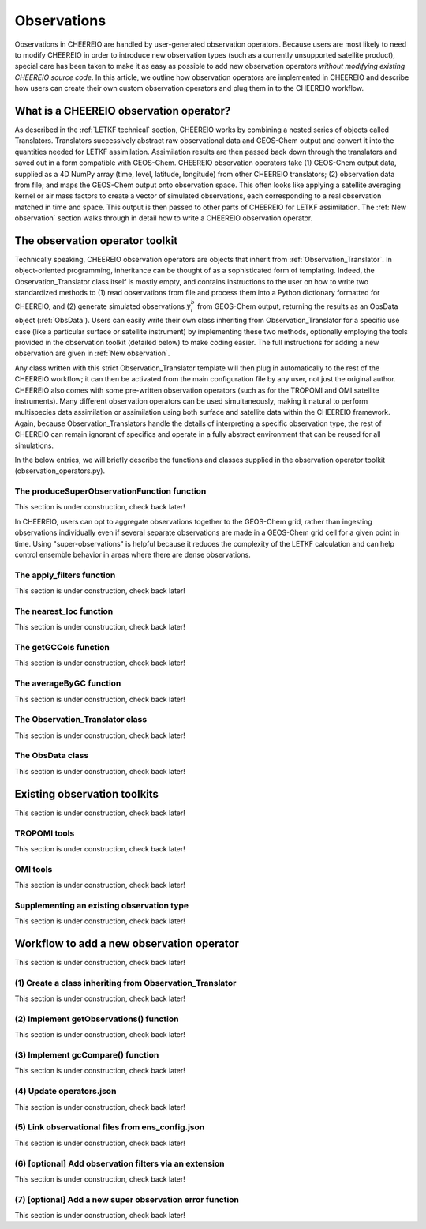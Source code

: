 .. _Observations:

Observations
==========

Observations in CHEEREIO are handled by user-generated observation operators. Because users are most likely to need to modify CHEEREIO in order to introduce new observation types (such as a currently unsupported satellite product), special care has been taken to make it as easy as possible to add new observation operators *without modifying existing CHEEREIO source code*. In this article, we outline how observation operators are implemented in CHEEREIO and describe how users can create their own custom observation operators and plug them in to the CHEEREIO workflow.

What is a CHEEREIO observation operator?
-------------

As described in the :ref:`LETKF technical` section, CHEEREIO works by combining a nested series of objects called Translators. Translators successively abstract raw observational data and GEOS-Chem output and convert it into the quantities needed for LETKF assimilation. Assimilation results are then passed back down through the translators and saved out in a form compatible with GEOS-Chem. CHEEREIO observation operators take (1) GEOS-Chem output data, supplied as a 4D NumPy array (time, level, latitude, longitude) from other CHEEREIO translators; (2) observation data from file; and maps the GEOS-Chem output onto observation space. This often looks like applying a satellite averaging kernel or air mass factors to create a vector of simulated observations, each corresponding to a real observation matched in time and space. This output is then passed to other parts of CHEEREIO for LETKF assimilation. The :ref:`New observation` section walks through in detail how to write a CHEEREIO observation operator.

The observation operator toolkit
-------------

Technically speaking, CHEEREIO observation operators are objects that inherit from :ref:`Observation_Translator`. In object-oriented programming, inheritance can be thought of as a sophisticated form of templating. Indeed, the Observation_Translator class itself is mostly empty, and contains instructions to the user on how to write two standardized methods to (1) read observations from file and process them into a Python dictionary formatted for CHEEREIO, and (2) generate simulated observations :math:`y_i^b` from GEOS-Chem output, returning the results as an ObsData object (:ref:`ObsData`). Users can easily write their own class inheriting from Observation_Translator for a specific use case (like a particular surface or satellite instrument) by implementing these two methods, optionally employing the tools provided in the observation toolkit (detailed below) to make coding easier. The full instructions for adding a new observation are given in :ref:`New observation`.

Any class written with this strict Observation_Translator template will then plug in automatically to the rest of the CHEEREIO workflow; it can then be activated from the main configuration file by any user, not just the original author. CHEEREIO also comes with some pre-written observation operators (such as for the TROPOMI and OMI satellite instruments). Many different observation operators can be used simultaneously, making it natural to perform multispecies data assimilation or assimilation using both surface and satellite data within the CHEEREIO framework. Again, because Observation_Translators handle the details of interpreting a specific observation type, the rest of CHEEREIO can remain ignorant of specifics and operate in a fully abstract environment that can be reused for all simulations.

In the below entries, we will briefly describe the functions and classes supplied in the observation operator toolkit (observation_operators.py).

The produceSuperObservationFunction function
~~~~~~~~~~~~~

This section is under construction, check back later!

In CHEEREIO, users can opt to aggregate observations together to the GEOS-Chem grid, rather than ingesting observations individually even if several separate observations are made in a GEOS-Chem grid cell for a given point in time. Using "super-observations" is helpful because it reduces the complexity of the LETKF calculation and can help control ensemble behavior in areas where there are dense observations.

.. py:function:: produceSuperObservationFunction(fname)

   Takes as input a string for the function name. Users supply this string in ``ens_config.json`` via the ``SUPER_OBSERVATION_FUNCTION`` entry. Returns a function as output which will then be used to do the super-observation aggregation.

   :param str fname: The name of the function. Currently supported values are "default", "sqrt", and "constant". The details of these functions are described in the ``AV_TO_GC_GRID`` entry on the :ref:`Configuration` page.
   :return: The super observation function super_obs
   :rtype: function
   :raises ValueError: if the function name is unrecognized

.. py:function:: super_obs(mean_error,num_obs,errorCorr=0,min_error=0,[transportError=0])


The apply_filters function
~~~~~~~~~~~~~

This section is under construction, check back later!

The nearest_loc function
~~~~~~~~~~~~~

This section is under construction, check back later!

The getGCCols function
~~~~~~~~~~~~~

This section is under construction, check back later!

The averageByGC function
~~~~~~~~~~~~~

This section is under construction, check back later!

.. _Observation_Translator:

The Observation_Translator class
~~~~~~~~~~~~~

This section is under construction, check back later!

.. _ObsData:

The ObsData class
~~~~~~~~~~~~~

This section is under construction, check back later!

Existing observation toolkits
-------------

This section is under construction, check back later!

.. _TROPOMI tools:

TROPOMI tools
~~~~~~~~~~~~~

This section is under construction, check back later!

.. _OMI tools:

OMI tools
~~~~~~~~~~~~~

This section is under construction, check back later!


Supplementing an existing observation type
~~~~~~~~~~~~~

This section is under construction, check back later!

.. _New observation:

Workflow to add a new observation operator
-------------

This section is under construction, check back later!

(1) Create a class inheriting from Observation_Translator 
~~~~~~~~~~~~~

This section is under construction, check back later!

(2) Implement getObservations() function 
~~~~~~~~~~~~~

This section is under construction, check back later!

(3) Implement gcCompare() function 
~~~~~~~~~~~~~

This section is under construction, check back later!

(4) Update operators.json
~~~~~~~~~~~~~

This section is under construction, check back later!

(5) Link observational files from ens_config.json
~~~~~~~~~~~~~

This section is under construction, check back later!

(6) [optional] Add observation filters via an extension
~~~~~~~~~~~~~

This section is under construction, check back later!

.. _New superobservation:

(7) [optional] Add a new super observation error function
~~~~~~~~~~~~~

This section is under construction, check back later!

